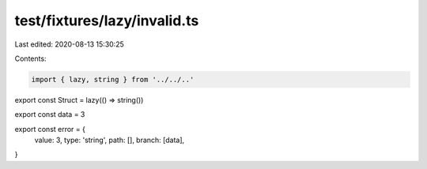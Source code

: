 test/fixtures/lazy/invalid.ts
=============================

Last edited: 2020-08-13 15:30:25

Contents:

.. code-block:: ts

    import { lazy, string } from '../../..'

export const Struct = lazy(() => string())

export const data = 3

export const error = {
  value: 3,
  type: 'string',
  path: [],
  branch: [data],
}


